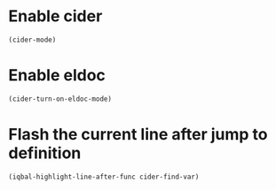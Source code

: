 * Enable cider
  #+BEGIN_SRC emacs-lisp
    (cider-mode)
  #+END_SRC


* Enable eldoc
  #+BEGIN_SRC emacs-lisp
    (cider-turn-on-eldoc-mode)
  #+END_SRC


* Flash the current line after jump to definition
  #+BEGIN_SRC emacs-lisp
    (iqbal-highlight-line-after-func cider-find-var)
  #+END_SRC

